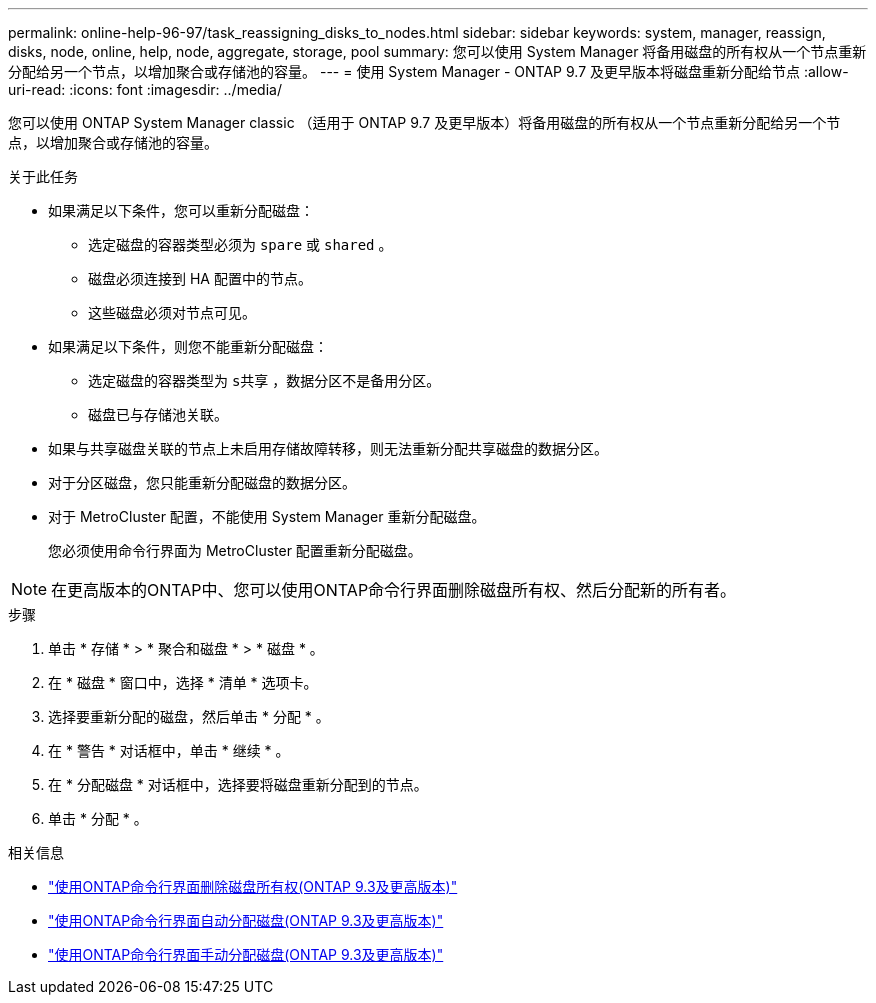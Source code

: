 ---
permalink: online-help-96-97/task_reassigning_disks_to_nodes.html 
sidebar: sidebar 
keywords: system, manager, reassign, disks, node, online, help, node, aggregate, storage, pool 
summary: 您可以使用 System Manager 将备用磁盘的所有权从一个节点重新分配给另一个节点，以增加聚合或存储池的容量。 
---
= 使用 System Manager - ONTAP 9.7 及更早版本将磁盘重新分配给节点
:allow-uri-read: 
:icons: font
:imagesdir: ../media/


[role="lead"]
您可以使用 ONTAP System Manager classic （适用于 ONTAP 9.7 及更早版本）将备用磁盘的所有权从一个节点重新分配给另一个节点，以增加聚合或存储池的容量。

.关于此任务
* 如果满足以下条件，您可以重新分配磁盘：
+
** 选定磁盘的容器类型必须为 `spare` 或 `shared` 。
** 磁盘必须连接到 HA 配置中的节点。
** 这些磁盘必须对节点可见。


* 如果满足以下条件，则您不能重新分配磁盘：
+
** 选定磁盘的容器类型为 `s共享` ，数据分区不是备用分区。
** 磁盘已与存储池关联。


* 如果与共享磁盘关联的节点上未启用存储故障转移，则无法重新分配共享磁盘的数据分区。
* 对于分区磁盘，您只能重新分配磁盘的数据分区。
* 对于 MetroCluster 配置，不能使用 System Manager 重新分配磁盘。
+
您必须使用命令行界面为 MetroCluster 配置重新分配磁盘。



[NOTE]
====
在更高版本的ONTAP中、您可以使用ONTAP命令行界面删除磁盘所有权、然后分配新的所有者。

====
.步骤
. 单击 * 存储 * > * 聚合和磁盘 * > * 磁盘 * 。
. 在 * 磁盘 * 窗口中，选择 * 清单 * 选项卡。
. 选择要重新分配的磁盘，然后单击 * 分配 * 。
. 在 * 警告 * 对话框中，单击 * 继续 * 。
. 在 * 分配磁盘 * 对话框中，选择要将磁盘重新分配到的节点。
. 单击 * 分配 * 。


.相关信息
* link:https://docs.netapp.com/us-en/ontap/disks-aggregates/remove-ownership-disk-task.html["使用ONTAP命令行界面删除磁盘所有权(ONTAP 9.3及更高版本)"]
* link:https://docs.netapp.com/us-en/ontap/disks-aggregates/disk-autoassignment-policy-concept.html["使用ONTAP命令行界面自动分配磁盘(ONTAP 9.3及更高版本)"]
* link:https://docs.netapp.com/us-en/ontap/disks-aggregates/manual-assign-disks-ownership-manage-task.html["使用ONTAP命令行界面手动分配磁盘(ONTAP 9.3及更高版本)"]

